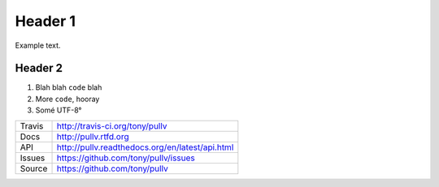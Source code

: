 Header 1
========

Example text.

Header 2
--------

1. Blah blah ``code`` blah

2. More ``code``, hooray

3. Somé UTF-8°

==============  ==========================================================
Travis          http://travis-ci.org/tony/pullv
Docs            http://pullv.rtfd.org
API             http://pullv.readthedocs.org/en/latest/api.html
Issues          https://github.com/tony/pullv/issues
Source          https://github.com/tony/pullv
==============  ==========================================================
